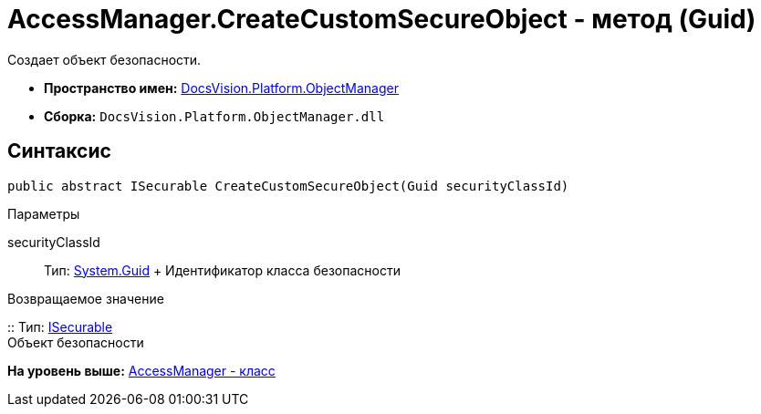 = AccessManager.CreateCustomSecureObject - метод (Guid)

Создает объект безопасности.

* [.keyword]*Пространство имен:* xref:api/DocsVision/Platform/ObjectManager/ObjectManager_NS.adoc[DocsVision.Platform.ObjectManager]
* [.keyword]*Сборка:* [.ph .filepath]`DocsVision.Platform.ObjectManager.dll`

== Синтаксис

[source,pre,codeblock,language-csharp]
----
public abstract ISecurable CreateCustomSecureObject(Guid securityClassId)
----

Параметры

securityClassId::
  Тип: http://msdn.microsoft.com/ru-ru/library/system.guid.aspx[System.Guid]
  +
  Идентификатор класса безопасности

Возвращаемое значение

::
  Тип: xref:ISecurable_IN.adoc[ISecurable]
  +
  Объект безопасности

*На уровень выше:* xref:../../../../api/DocsVision/Platform/ObjectManager/AccessManager_CL.adoc[AccessManager - класс]
